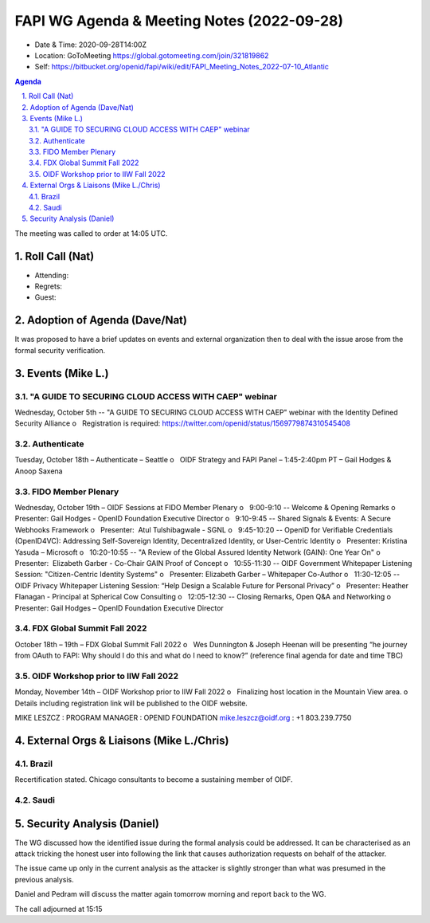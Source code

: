 ===========================================
FAPI WG Agenda & Meeting Notes (2022-09-28) 
===========================================
* Date & Time: 2020-09-28T14:00Z
* Location: GoToMeeting https://global.gotomeeting.com/join/321819862
* Self: https://bitbucket.org/openid/fapi/wiki/edit/FAPI_Meeting_Notes_2022-07-10_Atlantic
.. sectnum:: 
   :suffix: .

.. contents:: Agenda

The meeting was called to order at 14:05 UTC. 

Roll Call (Nat)
======================
* Attending: 

* Regrets: 
* Guest: 

Adoption of Agenda (Dave/Nat)
================================
It was proposed to have a brief updates on events and external organization 
then to deal with the issue arose from the formal security verification.  

Events (Mike L.)
====================================================
"A GUIDE TO SECURING CLOUD ACCESS WITH CAEP" webinar
----------------------------------------------------------
Wednesday, October 5th -- "A GUIDE TO SECURING CLOUD ACCESS WITH CAEP" webinar with the Identity Defined Security Alliance
o   Registration is required: https://twitter.com/openid/status/1569779874310545408

Authenticate
-----------------------
Tuesday, October 18th – Authenticate – Seattle
o   OIDF Strategy and FAPI Panel – 1:45-2:40pm PT – Gail Hodges & Anoop Saxena

FIDO Member Plenary
-----------------------
Wednesday, October 19th – OIDF Sessions at FIDO Member Plenary
o   9:00-9:10 -- Welcome & Opening Remarks
o   Presenter: Gail Hodges - OpenID Foundation Executive Director
o   9:10-9:45 -- Shared Signals & Events: A Secure Webhooks Framework
o   Presenter:  Atul Tulshibagwale - SGNL
o   9:45-10:20 -- OpenID for Verifiable Credentials (OpenID4VC): Addressing Self-Sovereign Identity, Decentralized Identity, or User-Centric Identity
o   Presenter: Kristina Yasuda – Microsoft
o   10:20-10:55 -- "A Review of the Global Assured Identity Network (GAIN): One Year On"
o   Presenter:  Elizabeth Garber - Co-Chair GAIN Proof of Concept
o   10:55-11:30 -- OIDF Government Whitepaper Listening Session: "Citizen-Centric Identity Systems"
o   Presenter: Elizabeth Garber – Whitepaper Co-Author
o   11:30-12:05 -- OIDF Privacy Whitepaper Listening Session: “Help Design a Scalable Future for Personal Privacy”
o   Presenter: Heather Flanagan - Principal at Spherical Cow Consulting
o   12:05-12:30 -- Closing Remarks, Open Q&A and Networking
o   Presenter: Gail Hodges – OpenID Foundation Executive Director

FDX Global Summit Fall 2022
----------------------------------
October 18th – 19th – FDX Global Summit Fall 2022
o   Wes Dunnington & Joseph Heenan will be presenting “he journey from OAuth to FAPI: Why should I do this and what do I need to know?” (reference final agenda for date and time TBC)

OIDF Workshop prior to IIW Fall 2022
----------------------------------------
Monday, November 14th – OIDF Workshop prior to IIW Fall 2022
o   Finalizing host location in the Mountain View area.
o   Details including registration link will be published to the OIDF website.

MIKE LESZCZ : PROGRAM MANAGER : OPENID FOUNDATION
mike.leszcz@oidf.org : +1 803.239.7750

External Orgs & Liaisons (Mike L./Chris)
============================================
Brazil 
-----------
Recertification stated. Chicago consultants to become a sustaining member of OIDF. 

Saudi
---------


Security Analysis (Daniel)
=============================
The WG discussed how the identified issue during the formal analysis could be addressed. 
It can be characterised as an attack tricking the honest user into following the link that causes authorization requests on behalf of the attacker. 

The issue came up only in the current analysis as the attacker is slightly stronger than what was presumed in the previous analysis. 

Daniel and Pedram will discuss the matter again tomorrow morning and report back to the WG. 

The call adjourned at 15:15